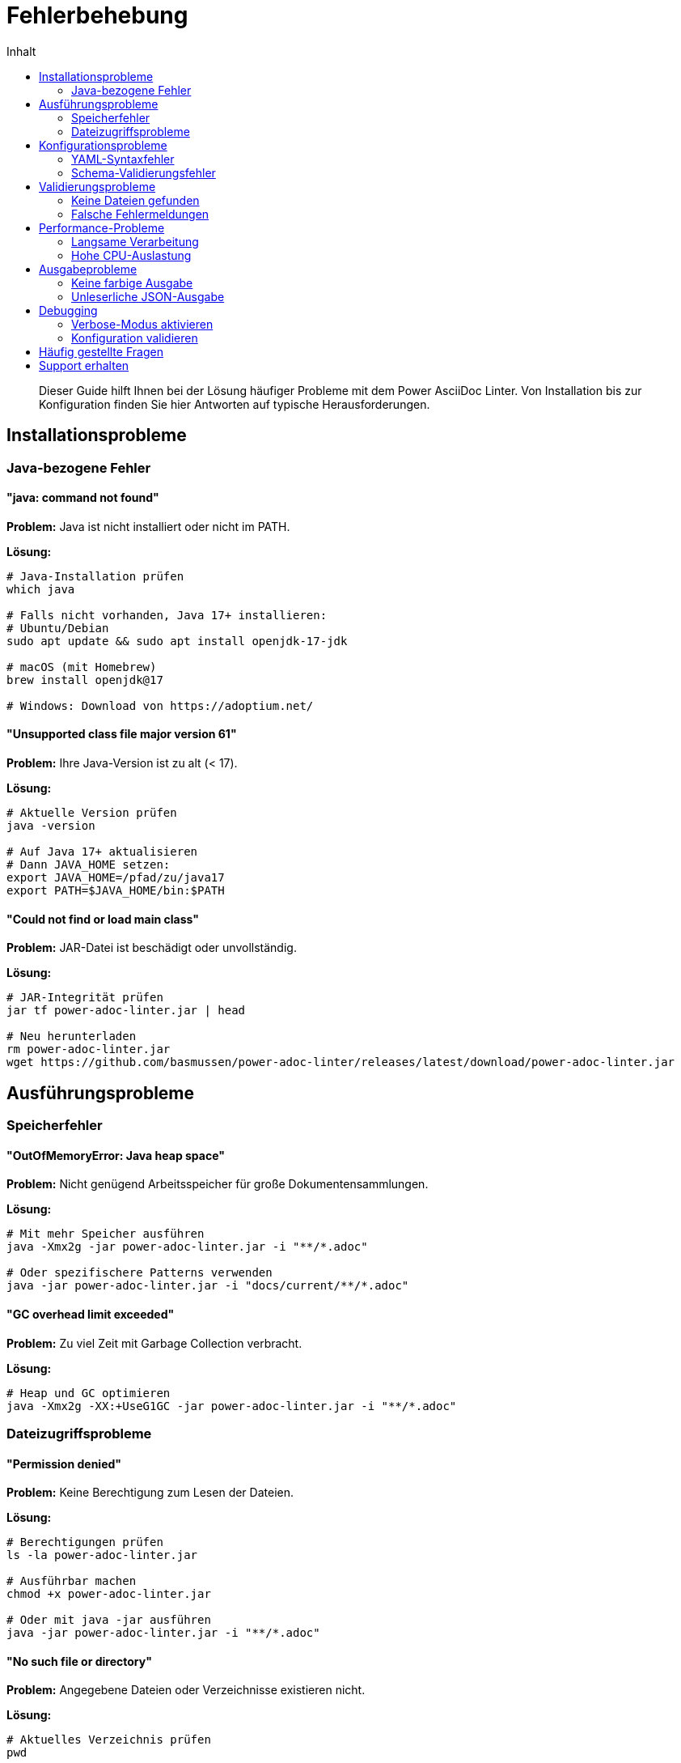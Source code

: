 = Fehlerbehebung
:toc:
:toc-title: Inhalt
:toclevels: 2
:icons: font
:source-highlighter: rouge

[abstract]
Dieser Guide hilft Ihnen bei der Lösung häufiger Probleme mit dem Power AsciiDoc Linter. Von Installation bis zur Konfiguration finden Sie hier Antworten auf typische Herausforderungen.

== Installationsprobleme

=== Java-bezogene Fehler

==== "java: command not found"

*Problem:* Java ist nicht installiert oder nicht im PATH.

*Lösung:*
[source,bash]
----
# Java-Installation prüfen
which java

# Falls nicht vorhanden, Java 17+ installieren:
# Ubuntu/Debian
sudo apt update && sudo apt install openjdk-17-jdk

# macOS (mit Homebrew)
brew install openjdk@17

# Windows: Download von https://adoptium.net/
----

==== "Unsupported class file major version 61"

*Problem:* Ihre Java-Version ist zu alt (< 17).

*Lösung:*
[source,bash]
----
# Aktuelle Version prüfen
java -version

# Auf Java 17+ aktualisieren
# Dann JAVA_HOME setzen:
export JAVA_HOME=/pfad/zu/java17
export PATH=$JAVA_HOME/bin:$PATH
----

==== "Could not find or load main class"

*Problem:* JAR-Datei ist beschädigt oder unvollständig.

*Lösung:*
[source,bash]
----
# JAR-Integrität prüfen
jar tf power-adoc-linter.jar | head

# Neu herunterladen
rm power-adoc-linter.jar
wget https://github.com/basmussen/power-adoc-linter/releases/latest/download/power-adoc-linter.jar
----

== Ausführungsprobleme

=== Speicherfehler

==== "OutOfMemoryError: Java heap space"

*Problem:* Nicht genügend Arbeitsspeicher für große Dokumentensammlungen.

*Lösung:*
[source,bash]
----
# Mit mehr Speicher ausführen
java -Xmx2g -jar power-adoc-linter.jar -i "**/*.adoc"

# Oder spezifischere Patterns verwenden
java -jar power-adoc-linter.jar -i "docs/current/**/*.adoc"
----

==== "GC overhead limit exceeded"

*Problem:* Zu viel Zeit mit Garbage Collection verbracht.

*Lösung:*
[source,bash]
----
# Heap und GC optimieren
java -Xmx2g -XX:+UseG1GC -jar power-adoc-linter.jar -i "**/*.adoc"
----

=== Dateizugriffsprobleme

==== "Permission denied"

*Problem:* Keine Berechtigung zum Lesen der Dateien.

*Lösung:*
[source,bash]
----
# Berechtigungen prüfen
ls -la power-adoc-linter.jar

# Ausführbar machen
chmod +x power-adoc-linter.jar

# Oder mit java -jar ausführen
java -jar power-adoc-linter.jar -i "**/*.adoc"
----

==== "No such file or directory"

*Problem:* Angegebene Dateien oder Verzeichnisse existieren nicht.

*Lösung:*
[source,bash]
----
# Aktuelles Verzeichnis prüfen
pwd

# Vorhandene AsciiDoc-Dateien finden
find . -name "*.adoc" -type f

# Mit korrektem Pfad ausführen
java -jar power-adoc-linter.jar -i "./docs/**/*.adoc"
----

== Konfigurationsprobleme

=== YAML-Syntaxfehler

==== "while scanning a simple key"

*Problem:* Ungültige YAML-Syntax in der Konfigurationsdatei.

*Lösung:*
[source,yaml]
----
# Falsch - fehlende Einrückung
document:
metadata:
  required:
    - title

# Richtig - korrekte Einrückung
document:
  metadata:
    required:
      - title
----

==== "found character '\t' that cannot start any token"

*Problem:* Tabs statt Leerzeichen in YAML.

*Lösung:*
[source,bash]
----
# Tabs durch Leerzeichen ersetzen
sed -i 's/\t/  /g' .linter-config.yaml

# Oder in Ihrem Editor:
# - VS Code: "Convert Indentation to Spaces"
# - Vim: :set expandtab | :retab
----

=== Schema-Validierungsfehler

==== "Unknown property 'xyz'"

*Problem:* Nicht unterstützte Eigenschaft in der Konfiguration.

*Lösung:*
[source,yaml]
----
# Falsch
document:
  metadata:
    needed:     # ❌ Unbekannte Eigenschaft
      - title

# Richtig
document:
  metadata:
    required:   # ✓ Korrekte Eigenschaft
      - title
----

==== "Invalid severity value"

*Problem:* Ungültiger Severity-Wert.

*Lösung:*
[source,yaml]
----
# Falsch
severity: critical  # ❌

# Richtig - nur diese Werte sind erlaubt:
severity: error     # ✓
severity: warn      # ✓
severity: info      # ✓
----

== Validierungsprobleme

=== Keine Dateien gefunden

==== "No files found matching pattern"

*Problem:* Das Glob-Pattern findet keine Dateien.

*Lösung:*
[source,bash]
----
# Pattern in Anführungszeichen setzen
java -jar power-adoc-linter.jar -i "**/*.adoc"  # ✓
# Nicht: java -jar power-adoc-linter.jar -i **/*.adoc  # ❌

# Verfügbare Dateien anzeigen
find . -name "*.adoc" -o -name "*.asciidoc"

# Mehrere Patterns verwenden
java -jar power-adoc-linter.jar -i "**/*.adoc,**/*.asciidoc,**/*.asc"
----

=== Falsche Fehlermeldungen

==== "Required metadata 'xyz' missing" obwohl vorhanden

*Problem:* Metadaten werden nicht erkannt.

*Lösung:*
[source,asciidoc]
----
// Falsch - Leerzeichen vor Doppelpunkt
= Titel
:author : Max Mustermann  // ❌

// Richtig - kein Leerzeichen vor Doppelpunkt
= Titel
:author: Max Mustermann   // ✓
----

==== Encoding-Probleme

*Problem:* Sonderzeichen werden falsch interpretiert.

*Lösung:*
[source,bash]
----
# Mit UTF-8 Encoding ausführen
java -Dfile.encoding=UTF-8 -jar power-adoc-linter.jar -i "**/*.adoc"

# Datei-Encoding prüfen
file -i dokument.adoc
----

== Performance-Probleme

=== Langsame Verarbeitung

==== Sehr lange Laufzeit bei vielen Dateien

*Problem:* Validierung dauert zu lange.

*Lösung:*
[source,bash]
----
# 1. Spezifischere Patterns verwenden
java -jar power-adoc-linter.jar -i "docs/current/**/*.adoc"

# 2. Parallelität erhöhen
java -Djava.util.concurrent.ForkJoinPool.common.parallelism=8 \
  -jar power-adoc-linter.jar -i "**/*.adoc"

# 3. Ausschluss-Pattern verwenden
java -jar power-adoc-linter.jar \
  -i "**/*.adoc" \
  --exclude "**/archive/**,**/temp/**"
----

=== Hohe CPU-Auslastung

*Problem:* CPU bei 100% während der Validierung.

*Lösung:*
[source,bash]
----
# Threads begrenzen
java -Djava.util.concurrent.ForkJoinPool.common.parallelism=2 \
  -jar power-adoc-linter.jar -i "**/*.adoc"
----

== Ausgabeprobleme

=== Keine farbige Ausgabe

==== Farben werden nicht angezeigt

*Problem:* Terminal unterstützt keine Farben oder sie sind deaktiviert.

*Lösung:*
[source,bash]
----
# Farben explizit aktivieren
java -jar power-adoc-linter.jar -i "**/*.adoc" --colors

# Oder in Konfiguration:
# output:
#   colors: true

# Für Windows PowerShell
$env:TERM = "xterm-256color"
----

=== Unleserliche JSON-Ausgabe

*Problem:* JSON-Output ist nicht formatiert.

*Lösung:*
[source,bash]
----
# JSON formatiert ausgeben
java -jar power-adoc-linter.jar -i "**/*.adoc" -f json | jq .

# Oder in Datei speichern und öffnen
java -jar power-adoc-linter.jar -i "**/*.adoc" -f json -o report.json
----

== Debugging

=== Verbose-Modus aktivieren

Für detaillierte Fehleranalyse:

[source,bash]
----
# Debug-Logging aktivieren
java -Dlog4j2.debug=true -jar power-adoc-linter.jar -i "**/*.adoc"

# Oder eigene Log-Konfiguration
java -Dlog4j.configurationFile=debug-log4j2.xml \
  -jar power-adoc-linter.jar -i "**/*.adoc"
----

=== Konfiguration validieren

[source,bash]
----
# Nur Konfiguration prüfen
java -jar power-adoc-linter.jar --validate-config .linter-config.yaml

# Test-Lauf ohne Ausgabe
java -jar power-adoc-linter.jar -i "test.adoc" -c config.yaml --dry-run
----

== Häufig gestellte Fragen

[qanda]
Kann ich eigene Validierungsregeln erstellen?::
  Ja, über die YAML-Konfiguration können Sie umfangreiche eigene Regeln definieren. Siehe link:configuration.html[Konfiguration].

Unterstützt der Linter AsciiDoc-Includes?::
  Ja, Include-Direktiven werden automatisch aufgelöst und die inkludierten Dateien mit validiert.

Wie kann ich bestimmte Dateien von der Validierung ausschließen?::
  Verwenden Sie spezifischere Glob-Patterns oder die `--exclude` Option (wenn verfügbar).

Gibt es eine maximale Dateigröße?::
  Standardmäßig nein, aber sehr große Dateien können mehr Speicher benötigen. Verwenden Sie `-Xmx` für mehr Heap-Speicher.

== Support erhalten

Wenn Sie weitere Hilfe benötigen:

1. 📖 Prüfen Sie die link:../reference/index.html[Referenzdokumentation]
2. 🔍 Suchen Sie in bestehenden link:https://github.com/basmussen/power-adoc-linter/issues[GitHub Issues]
3. 💬 Stellen Sie Fragen in den link:https://github.com/basmussen/power-adoc-linter/discussions[GitHub Discussions]
4. 🐛 Melden Sie neue Probleme als link:https://github.com/basmussen/power-adoc-linter/issues/new[GitHub Issue]

Bei Issue-Meldungen bitte angeben:
- Java-Version (`java -version`)
- Linter-Version (`java -jar power-adoc-linter.jar --version`)
- Verwendete Konfiguration
- Beispiel-Dokument, das das Problem zeigt
- Vollständige Fehlermeldung